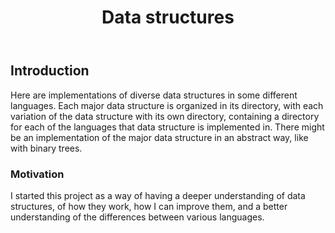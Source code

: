 #+TITLE: Data structures

** Introduction

Here are implementations of diverse data structures in some different languages.
Each major data structure is organized in its directory, with each variation of
the data structure with its own directory, containing a directory for each of
the languages that data structure is implemented in. There might be an
implementation of the major data structure in an abstract way, like with binary
trees.

*** Motivation

I started this project as a way of having a deeper understanding of data
structures, of how they work, how I can improve them, and a better understanding
of the differences between various languages.
